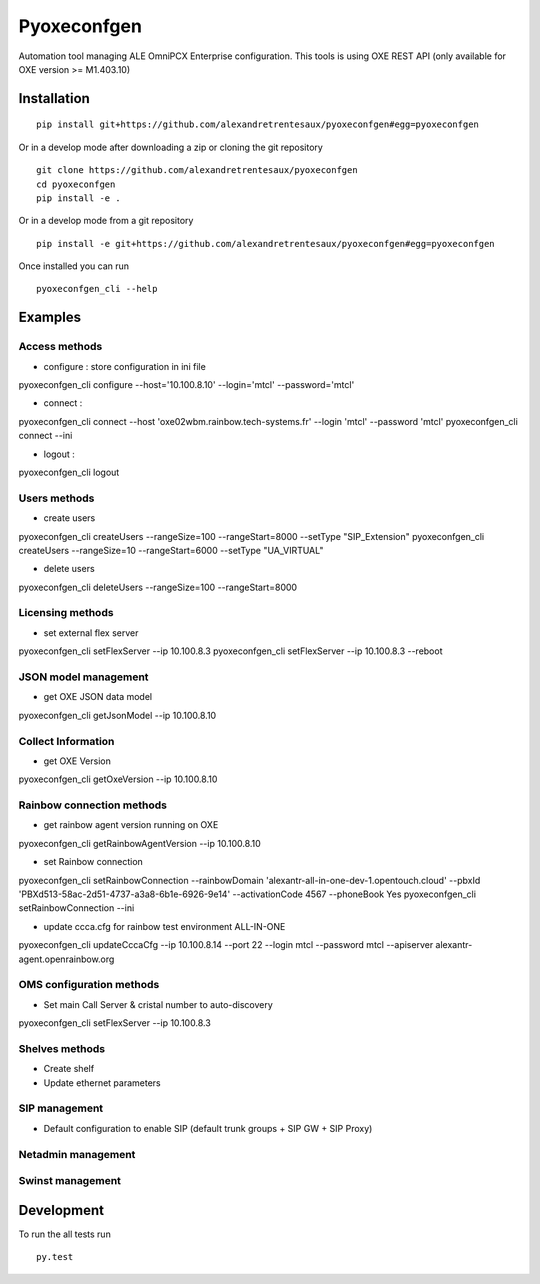 ============
Pyoxeconfgen
============

Automation tool managing ALE OmniPCX Enterprise configuration. This tools is using OXE REST API (only available for OXE version >= M1.403.10)

Installation
============

::

    pip install git+https://github.com/alexandretrentesaux/pyoxeconfgen#egg=pyoxeconfgen

Or in a develop mode after downloading a zip or cloning the git repository ::

    git clone https://github.com/alexandretrentesaux/pyoxeconfgen
    cd pyoxeconfgen
    pip install -e .

Or in a develop mode from a git repository ::

    pip install -e git+https://github.com/alexandretrentesaux/pyoxeconfgen#egg=pyoxeconfgen

Once installed you can run ::

 pyoxeconfgen_cli --help

Examples
========

Access methods
--------------

* configure : store configuration in ini file

pyoxeconfgen_cli configure --host='10.100.8.10' --login='mtcl' --password='mtcl'

* connect :

pyoxeconfgen_cli connect --host 'oxe02wbm.rainbow.tech-systems.fr' --login 'mtcl' --password 'mtcl'
pyoxeconfgen_cli connect --ini

* logout :

pyoxeconfgen_cli logout


Users methods
-------------

* create users

pyoxeconfgen_cli createUsers --rangeSize=100 --rangeStart=8000 --setType "SIP_Extension"
pyoxeconfgen_cli createUsers --rangeSize=10 --rangeStart=6000 --setType "UA_VIRTUAL"

* delete users

pyoxeconfgen_cli deleteUsers --rangeSize=100 --rangeStart=8000


Licensing methods
-----------------

* set external flex server

pyoxeconfgen_cli setFlexServer --ip 10.100.8.3
pyoxeconfgen_cli setFlexServer --ip 10.100.8.3 --reboot


JSON model management
---------------------

* get OXE JSON data model

pyoxeconfgen_cli getJsonModel --ip 10.100.8.10


Collect Information
-------------------

* get OXE Version

pyoxeconfgen_cli getOxeVersion --ip 10.100.8.10


Rainbow connection methods
--------------------------

* get rainbow agent version running on OXE

pyoxeconfgen_cli getRainbowAgentVersion --ip 10.100.8.10

* set Rainbow connection

pyoxeconfgen_cli setRainbowConnection --rainbowDomain 'alexantr-all-in-one-dev-1.opentouch.cloud' --pbxId 'PBXd513-58ac-2d51-4737-a3a8-6b1e-6926-9e14' --activationCode 4567 --phoneBook Yes
pyoxeconfgen_cli setRainbowConnection --ini

* update ccca.cfg for rainbow test environment ALL-IN-ONE

pyoxeconfgen_cli updateCccaCfg --ip 10.100.8.14 --port 22 --login mtcl --password mtcl --apiserver alexantr-agent.openrainbow.org


OMS configuration methods
-------------------------

* Set main Call Server & cristal number to auto-discovery

pyoxeconfgen_cli setFlexServer --ip 10.100.8.3



Shelves methods
---------------

* Create shelf

* Update ethernet parameters


SIP management
--------------

* Default configuration to enable SIP (default trunk groups + SIP GW + SIP Proxy)


Netadmin management
-------------------


Swinst management
-----------------



Development
===========

To run the all tests run ::

    py.test

